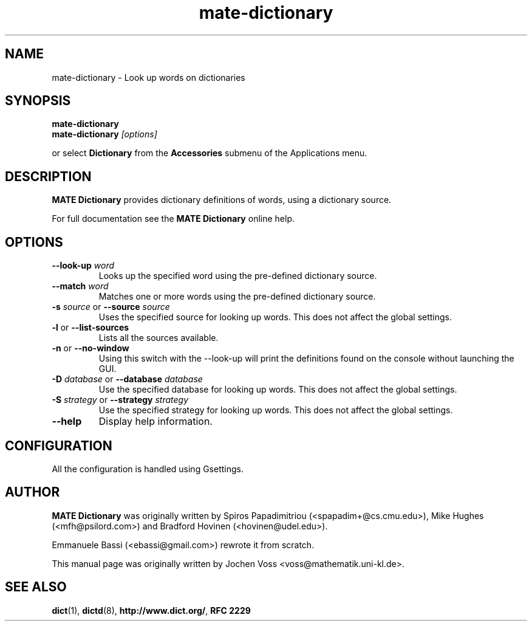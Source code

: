 .\" mate-dictionary.1 - an online dictionary client
.\" Copyright 2015  MATE developers
.\" Copyright 2005  Emmanuele Bassi
.\" Copyright 2001  Jochen Voss
.TH mate-dictionary 1 "Jul 11 2015" "mate-utils 1.10.2"
.SH NAME
mate-dictionary \- Look up words on dictionaries
.SH SYNOPSIS
.nf
.BI mate-dictionary
.br
.BI mate-dictionary " [options]"
.fi
.sp
or select
.B Dictionary
from the
.B Accessories
submenu of the Applications menu.
.SH DESCRIPTION
.B MATE Dictionary
provides dictionary definitions of words, using a dictionary source.

For full documentation see the
.B MATE Dictionary
online help.

.SH OPTIONS
.TP
.BI \-\-look\-up " word"
Looks up the specified word using the pre-defined dictionary source.
.TP
.BI \-\-match " word"
Matches one or more words using the pre-defined dictionary source.
.TP
.BI \-s " source\fR or " \-\-source " source"
Uses the specified source for looking up words.  This does not affect the
global settings.
.TP
.BR \-l " or " \-\-list\-sources
Lists all the sources available.
.TP
.BR \-n " or " \-\-no\-window
Using this switch with the \-\-look\-up will print the definitions found
on the console without launching the GUI.
.TP
.BI \-D " database\fR or " \-\-database " database"
Use the specified database for looking up words. This does not affect the
global settings.
.TP
.BI \-S " strategy\fR or " \-\-strategy " strategy"
Use the specified strategy for looking up words. This does not affect the
global settings.
.TP
.B \-\-help
Display help information.
.SH CONFIGURATION
All the configuration is handled using Gsettings.
.SH AUTHOR
.B MATE Dictionary
was originally written by Spiros Papadimitriou (<spapadim+@cs.cmu.edu>), Mike
Hughes (<mfh@psilord.com>) and Bradford Hovinen (<hovinen@udel.edu>).

Emmanuele Bassi (<ebassi@gmail.com>) rewrote it from scratch.

This manual page was originally written by Jochen Voss
<voss@mathematik.uni-kl.de>.

.SH SEE ALSO
.BR dict (1),
.BR dictd (8),
.BR http://www.dict.org/ ,
.B RFC 2229
